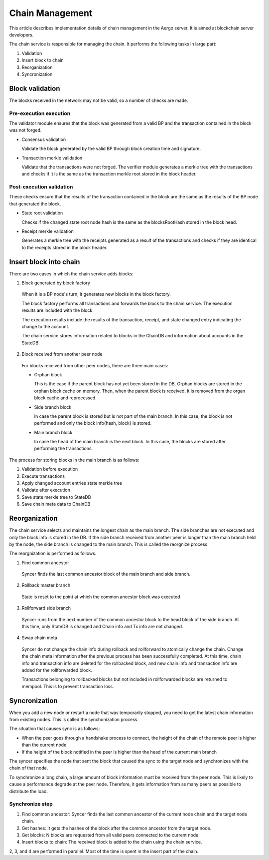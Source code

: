 Chain Management
==================

This article describes implementation details of chain management in the Aergo server.
It is aimed at blockchain server developers.

The chain service is responsible for managing the chain.
It performs the following tasks in large part:

1. Validation
2. Insert block to chain
3. Reorganization
4. Syncronization

Block validation
---------------------

The blocks received in the network may not be valid, so a number of checks are made.

Pre-execution execution
^^^^^^^^^^^^^^^^^^^^^^^^^^

The validator module ensures that the block was generated from a valid BP and the transaction contained in the block was not forged.

- Consensus validation

  Validate the block generated by the valid BP through block creation time and signature.
  
- Transaction merkle validation

  Validate that the transactions were not forged.
  The verifier module generates a merkle tree with the transactions and checks if it is the same as the transaction merkle root stored in the block header.

Post-execution validation
^^^^^^^^^^^^^^^^^^^^^^^^^^

These checks ensure that the results of the transaction contained in the block are the same as the results of the BP node that generated the block.

- State root validation

  Checks if the changed state root node hash is the same as the blocksRootHash stored in the block head.
  
- Receipt merkle validation

  Generates a merkle tree with the receipts generated as a result of the transactions and checks if they are identical to the receipts stored in the block header.

Insert block into chain
-----------------------

There are two cases in which the chain service adds blocks:

1. Block generated by block factory

  When it is a BP node's turn, it generates new blocks in the block factory.

  The block factory performs all transactions and forwards the block to the chain service. The execution results are included with the block.

  The execution results include the results of the transaction, receipt, and state changed entry indicating the change to the account.

  The chain service stores information related to blocks in the ChainDB and information about accounts in the StateDB.

2. Block received from another peer node

  For blocks received from other peer nodes, there are three main cases:

  - Orphan block

    This is the case if the parent block has not yet been stored in the DB. Orphan blocks are stored in the orphan block cache on memory.
    Then, when the parent block is received, it is removed from the organ block cache and reprocessed.

  - Side branch block

    In case the parent block is stored but is not part of the main branch. In this case, the block is not performed and only the block info{hash, block} is stored.

  - Main branch block

    In case the head of the main branch is the next block.
    In this case, the blocks are stored after performing the transactions.

The process for storing blocks in the main branch is as follows:

1. Validation before execution
2. Execute transactions
3. Apply changed account entries state merkle tree
4. Validate after execution
5. Save state merkle tree to StateDB
6. Save chain meta data to ChainDB

Reorganization
--------------

The chain service selects and maintains the longest chain as the main branch.
The side branches are not executed and only the block info is stored in the DB.
If the side branch received from another peer is longer than the main branch held by the node, the side branch is changed to the main branch. This is called the reorgnize process.

The reorgnization is performed as follows.

1. Find common ancestor

  Syncer finds the last common ancestor block of the main branch and side branch.

2. Rollback master branch

  State is reset to the point at which the common ancestor block was executed

3. Rollforward side branch

  Syncer runs from the next number of the common ancestor block to the head block of the side branch.
  At this time, only StateDB is changed and Chain info and Tx info are not changed.

4. Swap chain meta

  Syncer do not change the chain info during rollback and rollforward to atomically change the chain. 
  Change the chain meta information after the previous process has been successfully completed.
  At this time, chain info and transaction info are deleted for the rollbacked block, and new chain info and transaction info are added for the rollforwarded block.

  Transactions belonging to rollbacked blocks but not included in rollforwarded blocks are returned to mempool. This is to prevent transaction loss.

Syncronization
--------------

When you add a new node or restart a node that was temporarily stopped, you need to get the latest chain information from existing nodes.
This is called the synchonization process.

The situation that causes sync is as follows:

- When the peer goes through a handshake process to connect, the height of the chain of the remote peer is higher than the current node
- If the height of the block notified in the peer is higher than the head of the current main branch

The syncer specifies the node that sent the block that caused the sync to the target node and synchronizes with the chain of that node.

To synchronize a long chain, a large amount of block information must be received from the peer node.
This is likely to cause a performance degrade at the peer node.
Therefore, it gets information from as many peers as possible to distribute the load.

Synchronize step
^^^^^^^^^^^^^^^^

1. Find common ancestor: Syncer finds the last common ancestor of the current node chain and the target node chain.

2. Get hashes: It gets the hashes of the block after the common ancestor from the target node.

3. Get blocks: N blocks are requested from all valid peers connected to the current node.

4. Insert blocks to chain: The received block is added to the chain using the chain service.

2, 3, and 4 are performed in parallel. Most of the time is spent in the insert part of the chain.
